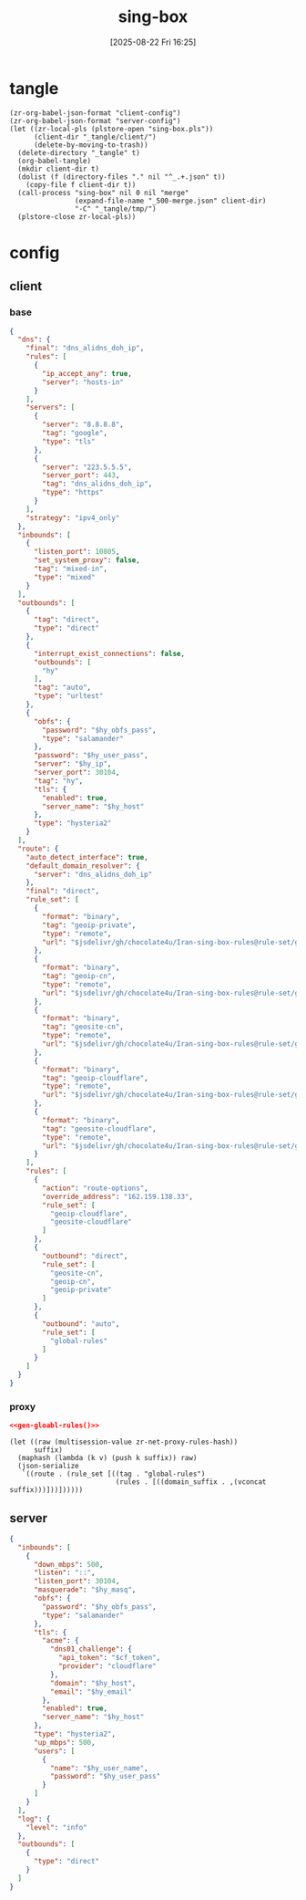 #+title:      sing-box
#+date:       [2025-08-22 Fri 16:25]
#+filetags:   :network:
#+identifier: 20250822T162554

* tangle
#+begin_src elisp
(zr-org-babel-json-format "client-config")
(zr-org-babel-json-format "server-config")
(let ((zr-local-pls (plstore-open "sing-box.pls"))
      (client-dir "_tangle/client/")
      (delete-by-moving-to-trash))
  (delete-directory "_tangle" t)
  (org-babel-tangle)
  (mkdir client-dir t)
  (dolist (f (directory-files "." nil "^_.+.json" t))
    (copy-file f client-dir t))
  (call-process "sing-box" nil 0 nil "merge"
                (expand-file-name "_500-merge.json" client-dir)
                "-C" "_tangle/tmp/")
  (plstore-close zr-local-pls))
#+end_src

* config
:PROPERTIES:
:CUSTOM_ID: 3aeea361-850d-4cc8-b292-065568c194d3
:header-args:json: :var hy_obfs_pass=(substring (json-serialize (plist-get (cdr (plstore-get zr-local-pls "hy")) :obfs-pass)) 1 -1)
:header-args:json+: :var hy_user_name=(substring (json-serialize (plist-get (cdr (plstore-get zr-local-pls "hy")) :user-name)) 1 -1)
:header-args:json+: :var hy_user_pass=(substring (json-serialize (plist-get (cdr (plstore-get zr-local-pls "hy")) :user-pass)) 1 -1)
:header-args:json+: :var hy_host=(substring (json-serialize (plist-get (cdr (plstore-get zr-local-pls "hy")) :host)) 1 -1)
:END:

** client
:PROPERTIES:
:tangle-dir: _tangle/tmp
:CUSTOM_ID: 4acfcf10-2bef-4815-af7a-fd5f0271c77f
:END:

*** base
:PROPERTIES:
:CUSTOM_ID: fed30130-cdf9-42cb-805c-50dbb7b4c5bf
:END:
#+header: :var hy_ip=(substring (json-serialize (plist-get (cdr (plstore-get zr-local-pls "hy")) :ip)) 1 -1)
#+header: :var jsdelivr="https://fastly.jsdelivr.net"
#+name: client-config
#+begin_src json :tangle (zr-org-by-tangle-dir "500-base.json") :mkdirp t
{
  "dns": {
    "final": "dns_alidns_doh_ip",
    "rules": [
      {
        "ip_accept_any": true,
        "server": "hosts-in"
      }
    ],
    "servers": [
      {
        "server": "8.8.8.8",
        "tag": "google",
        "type": "tls"
      },
      {
        "server": "223.5.5.5",
        "server_port": 443,
        "tag": "dns_alidns_doh_ip",
        "type": "https"
      }
    ],
    "strategy": "ipv4_only"
  },
  "inbounds": [
    {
      "listen_port": 10805,
      "set_system_proxy": false,
      "tag": "mixed-in",
      "type": "mixed"
    }
  ],
  "outbounds": [
    {
      "tag": "direct",
      "type": "direct"
    },
    {
      "interrupt_exist_connections": false,
      "outbounds": [
        "hy"
      ],
      "tag": "auto",
      "type": "urltest"
    },
    {
      "obfs": {
        "password": "$hy_obfs_pass",
        "type": "salamander"
      },
      "password": "$hy_user_pass",
      "server": "$hy_ip",
      "server_port": 30104,
      "tag": "hy",
      "tls": {
        "enabled": true,
        "server_name": "$hy_host"
      },
      "type": "hysteria2"
    }
  ],
  "route": {
    "auto_detect_interface": true,
    "default_domain_resolver": {
      "server": "dns_alidns_doh_ip"
    },
    "final": "direct",
    "rule_set": [
      {
        "format": "binary",
        "tag": "geoip-private",
        "type": "remote",
        "url": "$jsdelivr/gh/chocolate4u/Iran-sing-box-rules@rule-set/geoip-private.srs"
      },
      {
        "format": "binary",
        "tag": "geoip-cn",
        "type": "remote",
        "url": "$jsdelivr/gh/chocolate4u/Iran-sing-box-rules@rule-set/geoip-cn.srs"
      },
      {
        "format": "binary",
        "tag": "geosite-cn",
        "type": "remote",
        "url": "$jsdelivr/gh/chocolate4u/Iran-sing-box-rules@rule-set/geosite-cn.srs"
      },
      {
        "format": "binary",
        "tag": "geoip-cloudflare",
        "type": "remote",
        "url": "$jsdelivr/gh/chocolate4u/Iran-sing-box-rules@rule-set/geoip-cloudflare.srs"
      },
      {
        "format": "binary",
        "tag": "geosite-cloudflare",
        "type": "remote",
        "url": "$jsdelivr/gh/chocolate4u/Iran-sing-box-rules@rule-set/geosite-cloudflare.srs"
      }
    ],
    "rules": [
      {
        "action": "route-options",
        "override_address": "162.159.138.33",
        "rule_set": [
          "geoip-cloudflare",
          "geosite-cloudflare"
        ]
      },
      {
        "outbound": "direct",
        "rule_set": [
          "geosite-cn",
          "geoip-cn",
          "geoip-private"
        ]
      },
      {
        "outbound": "auto",
        "rule_set": [
          "global-rules"
        ]
      }
    ]
  }
}
#+end_src

*** proxy
:PROPERTIES:
:CUSTOM_ID: 71dde8a4-cea2-4a9d-8e22-9e7d7fbb85f7
:END:
#+begin_src json :tangle (zr-org-by-tangle-dir "500-global-rules.json")
<<gen-gloabl-rules()>>
#+end_src

#+name: gen-gloabl-rules
#+begin_src elisp
(let ((raw (multisession-value zr-net-proxy-rules-hash))
      suffix)
  (maphash (lambda (k v) (push k suffix)) raw)
  (json-serialize
   `((route . (rule_set [((tag . "global-rules")
                          (rules . [((domain_suffix . ,(vconcat suffix)))]))])))))
#+end_src

** server
:PROPERTIES:
:tangle-dir: _tangle/server
:CUSTOM_ID: b85ab91b-1175-4b51-9f3c-f37a0b589979
:END:

#+header: :var cf_token=(substring (json-serialize (plist-get (cdr (plstore-get zr-local-pls "cf")) :api-token)) 1 -1)
#+header: :var hy_masq=(substring (json-serialize (plist-get (cdr (plstore-get zr-local-pls "hy")) :masq)) 1 -1)
#+header: :var hy_email=(substring (json-serialize (plist-get (cdr (plstore-get zr-local-pls "hy")) :email)) 1 -1)
#+name: server-config
#+begin_src json :tangle (zr-org-by-tangle-dir "config.json") :mkdirp t
{
  "inbounds": [
    {
      "down_mbps": 500,
      "listen": "::",
      "listen_port": 30104,
      "masquerade": "$hy_masq",
      "obfs": {
        "password": "$hy_obfs_pass",
        "type": "salamander"
      },
      "tls": {
        "acme": {
          "dns01_challenge": {
            "api_token": "$cf_token",
            "provider": "cloudflare"
          },
          "domain": "$hy_host",
          "email": "$hy_email"
        },
        "enabled": true,
        "server_name": "$hy_host"
      },
      "type": "hysteria2",
      "up_mbps": 500,
      "users": [
        {
          "name": "$hy_user_name",
          "password": "$hy_user_pass"
        }
      ]
    }
  ],
  "log": {
    "level": "info"
  },
  "outbounds": [
    {
      "type": "direct"
    }
  ]
}
#+end_src
